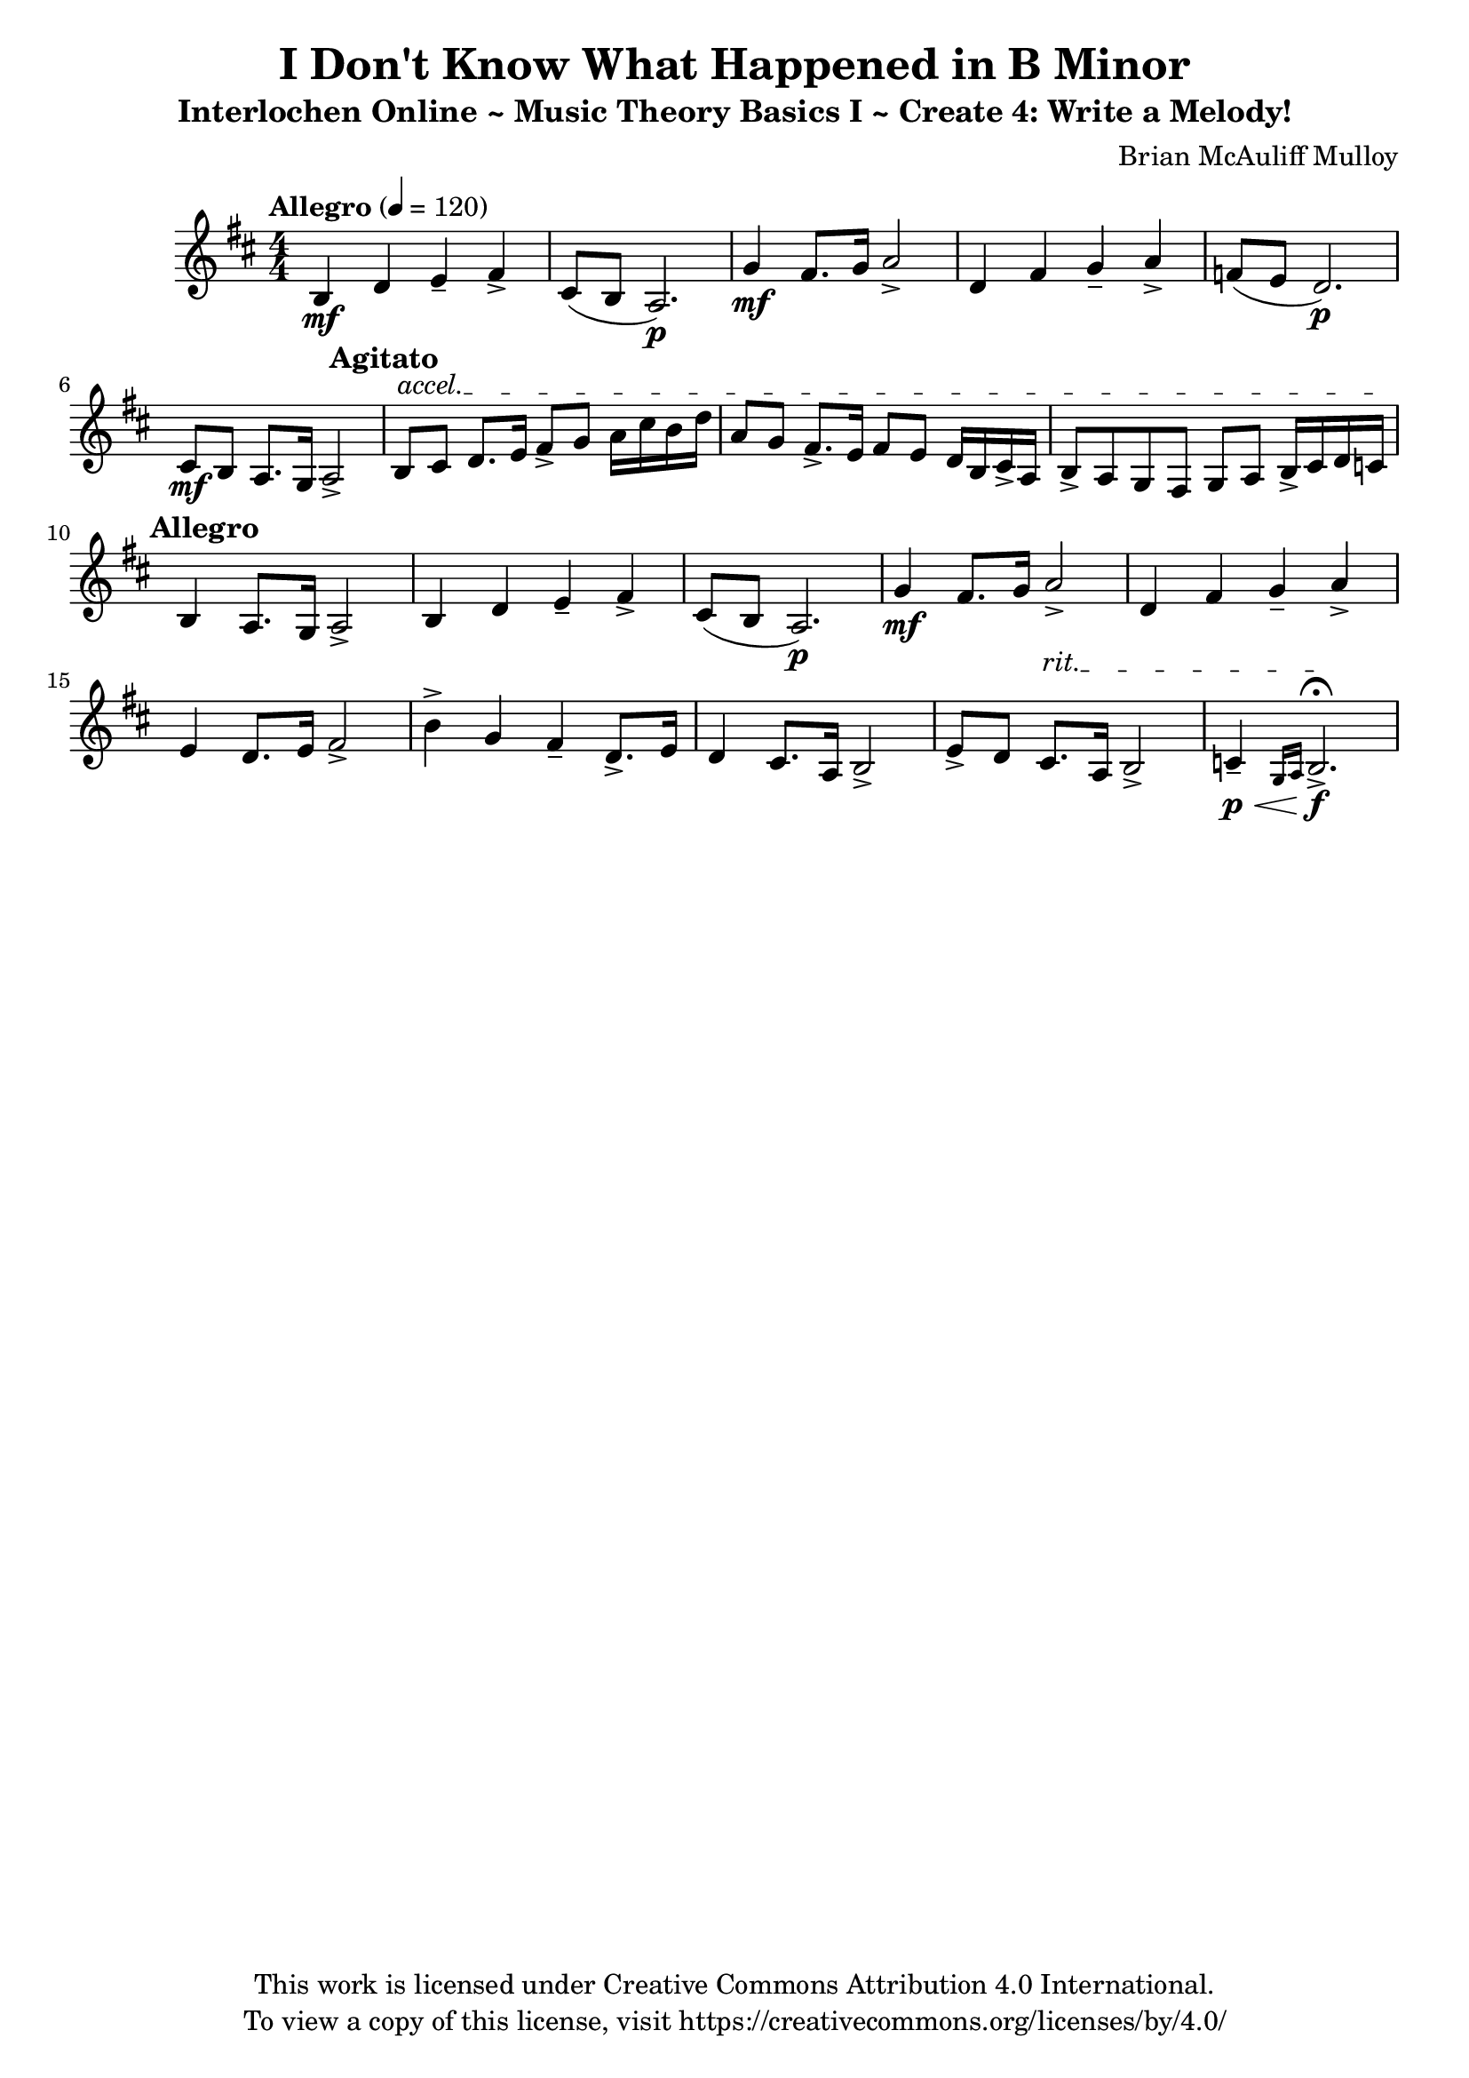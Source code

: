 \version "2.24.2"

\header {
  title = "I Don't Know What Happened in B Minor"
  subtitle = "Interlochen Online ~ Music Theory Basics I ~ Create 4: Write a Melody!"
  composer = "Brian McAuliff Mulloy"
  tagline = \markup {
    \column {
      \center-align {
        "This work is licensed under Creative Commons Attribution 4.0 International."
        "To view a copy of this license, visit https://creativecommons.org/licenses/by/4.0/"
      }
    }
  }
}

\score {
  \relative {
    \key b \minor
    \numericTimeSignature 
    \time 4/4
    \tempo Allegro 4 = 120 
    \mf
    b4 d4 e4-- fis4->  | 
    cis8( b8 a2. \p) | 
    \mf
    g'4 fis8. g16 a2-> | 
    d,4 fis4 g4-- a4-> | 
    f8( e8 d2. \p) | 
    \mf
    cis8 b8 a8. g16 a2-> | 
    \mark \markup {
      \override #'(font-size . 0.5)
      \bold "Agitato"
    }    
      \override TextSpanner.bound-details.left.text = "accel."
    b8\startTextSpan cis8 d8. e16 fis8-> g8 a16 cis16  b16 d16 | 
    a8 g8 fis8.-> e16 fis8 e8 d16 b16 cis16-> a16 | 
    b8-> a8 g8 fis8 g8 a8 b16-> cis16 d16  c16 \stopTextSpan |     
    \mark \markup {
      \override #'(font-size . 0.5)
      \bold "Allegro"
    }    
    b4 a8. g16 a2-> | 
    b4 d4 e4-- fis4-> | 
    cis8( b8 a2. \p) | 
    \mf
    g'4 fis8. g16 a2-> | 
    d,4 fis4 g-- a4-> | 
    e4 d8. e16 fis2-> | 
    b4-> g4 fis4-- d8.-> e16 |
    d4 cis8. a16 b2-> |   
      \override TextSpanner.bound-details.left.text = "rit."
    e8-> d8 cis8.\startTextSpan a16 b2-> | 
    c4-- \p 
    \<
    \grace {
   g16 a16  
}  b2.-> \! \f
    \stopTextSpan  \fermata
  }
  
  \layout { }
  \midi { }
}